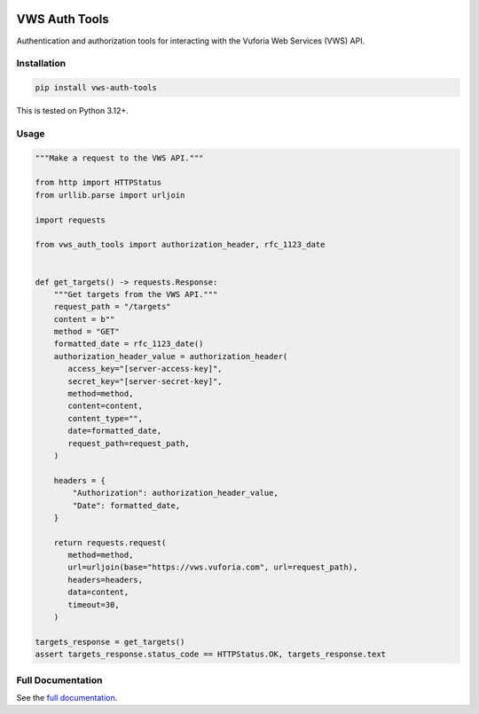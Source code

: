 |Build Status| |codecov| |PyPI| |Documentation Status|

VWS Auth Tools
==============

Authentication and authorization tools for interacting with the Vuforia Web Services (VWS) API.

Installation
------------

.. code-block:: shell

   pip install vws-auth-tools

This is tested on Python 3.12+.

Usage
-----

.. code-block:: python

   """Make a request to the VWS API."""

   from http import HTTPStatus
   from urllib.parse import urljoin

   import requests

   from vws_auth_tools import authorization_header, rfc_1123_date


   def get_targets() -> requests.Response:
       """Get targets from the VWS API."""
       request_path = "/targets"
       content = b""
       method = "GET"
       formatted_date = rfc_1123_date()
       authorization_header_value = authorization_header(
          access_key="[server-access-key]",
          secret_key="[server-secret-key]",
          method=method,
          content=content,
          content_type="",
          date=formatted_date,
          request_path=request_path,
       )

       headers = {
           "Authorization": authorization_header_value,
           "Date": formatted_date,
       }

       return requests.request(
          method=method,
          url=urljoin(base="https://vws.vuforia.com", url=request_path),
          headers=headers,
          data=content,
          timeout=30,
       )

   targets_response = get_targets()
   assert targets_response.status_code == HTTPStatus.OK, targets_response.text

Full Documentation
------------------

See the `full documentation <https://vws-auth-tools.readthedocs.io/en/latest>`__.

.. |Build Status| image:: https://github.com/VWS-Python/vws-auth-tools/actions/workflows/ci.yml/badge.svg?branch=main
   :target: https://github.com/VWS-Python/vws-auth-tools/actions
.. |codecov| image:: https://codecov.io/gh/VWS-Python/vws-auth-tools/branch/main/graph/badge.svg
   :target: https://codecov.io/gh/VWS-Python/vws-auth-tools
.. |Documentation Status| image:: https://readthedocs.org/projects/vws-auth-tools/badge/?version=latest
   :target: https://vws-auth-tools.readthedocs.io/en/latest/?badge=latest
   :alt: Documentation Status
.. |PyPI| image:: https://badge.fury.io/py/VWS-Auth-Tools.svg
   :target: https://badge.fury.io/py/VWS-Auth-Tools
